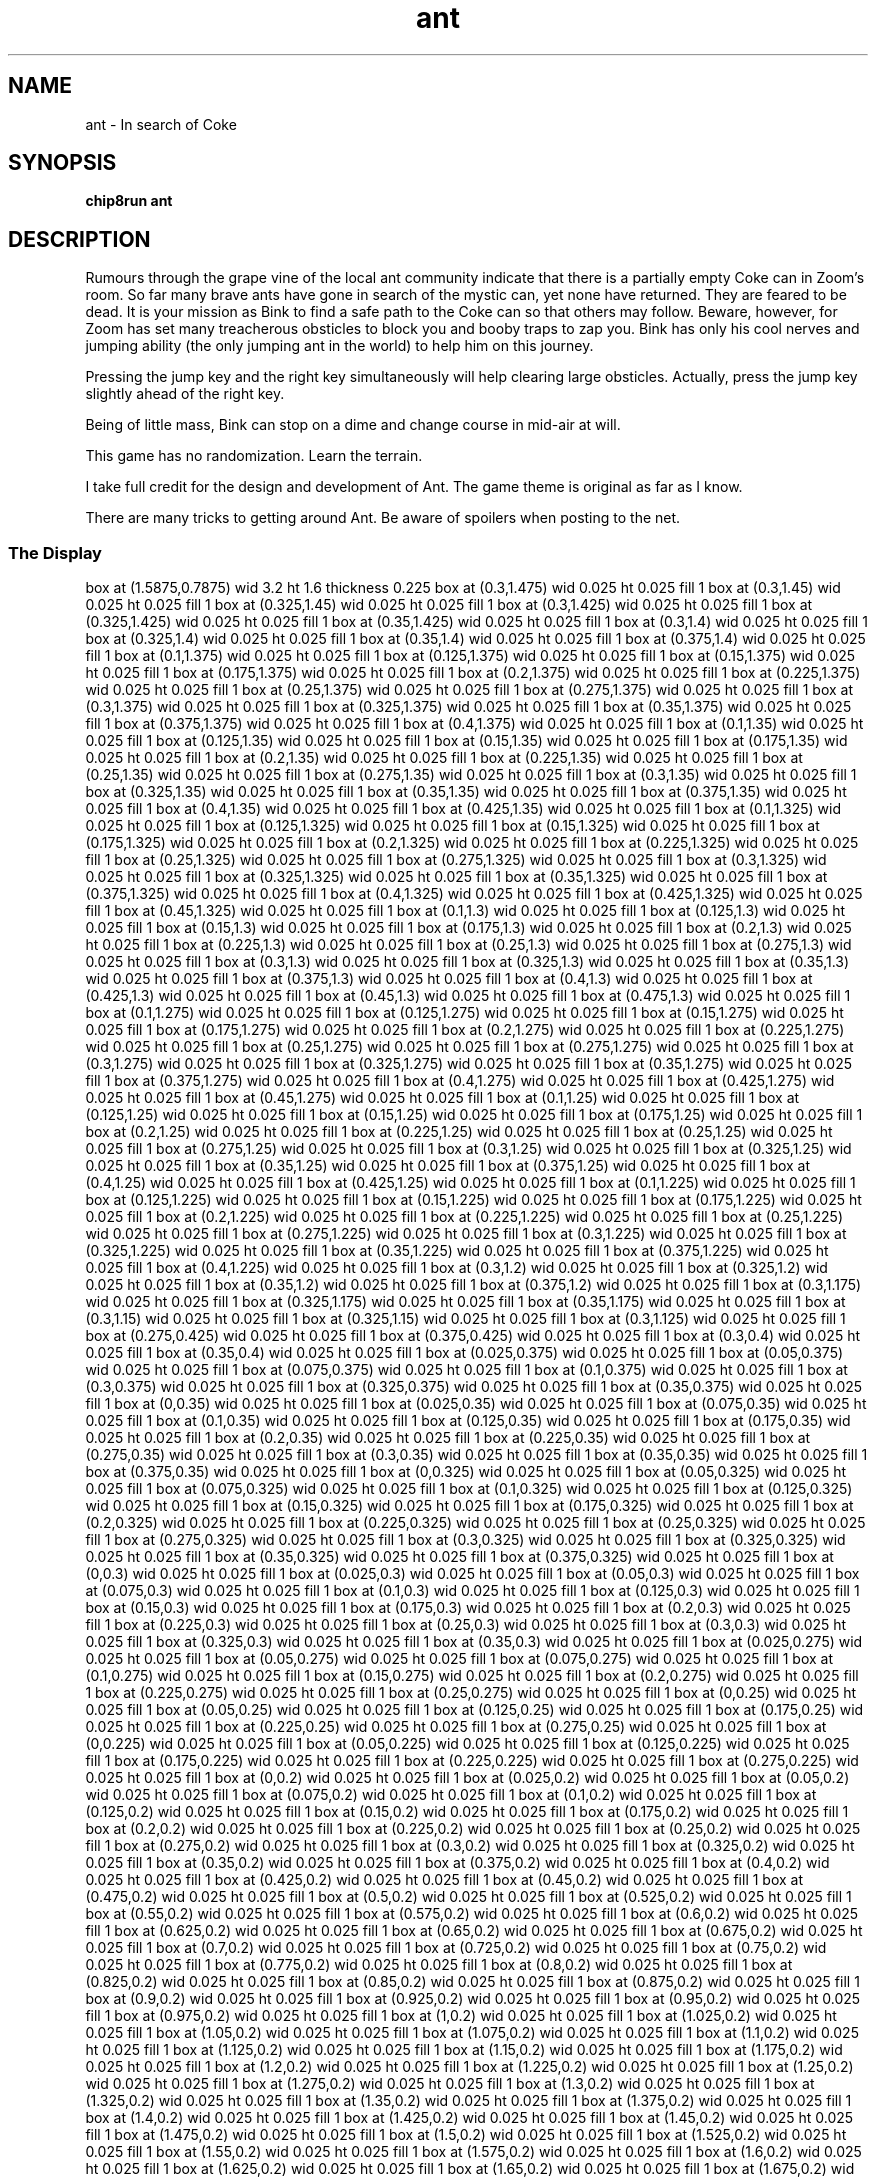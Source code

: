 '\" tp
.\"	chip8 - X11 Chip8 interpreter
.\"	Copyright (C) 1998, 2012 Peter Miller
.\"
.\"	This program is free software; you can redistribute it and/or modify
.\"	it under the terms of the GNU General Public License as published by
.\"	the Free Software Foundation; either version 2 of the License, or
.\"	(at your option) any later version.
.\"
.\"	This program is distributed in the hope that it will be useful,
.\"	but WITHOUT ANY WARRANTY; without even the implied warranty of
.\"	MERCHANTABILITY or FITNESS FOR A PARTICULAR PURPOSE.  See the
.\"	GNU General Public License for more details.
.\"
.\"	You should have received a copy of the GNU General Public License
.\"	along with this program. If not, see
.\"	<http://www.gnu.org/licenses/>.
.\"
.TH "ant" 7 Chip8 "Reference Manual" ""
.SH NAME
ant \- In search of Coke
.if require_index \{
.XX "ant(7)" "In search of Coke"
.\}
.SH SYNOPSIS
.B chip8run
.B ant
.SH DESCRIPTION
.\" From: catto@author.ecn.purdue.edu (Erin S Catto)
.\" Newsgroups: comp.sys.handhelds
.\" Subject: Ant v1.0 Library for HP48sx
.\" Message-ID: <1991Aug2.011951.19907@noose.ecn.purdue.edu>
.\" Date: 2 Aug 91 01:19:51 GMT
.\" Organization: Purdue University Engineering Computer Network
Rumours through the grape vine of the local ant community indicate that
there is a partially empty Coke can in Zoom's room.  So far many brave
ants have gone in search of the mystic can, yet none have returned.
They are feared to be dead.  It is your mission as Bink to find a safe
path to the Coke can so that others may follow.  Beware, however, for
Zoom has set many treacherous obsticles to block you and booby traps to
zap you.  Bink has only his cool nerves and jumping ability (the only
jumping ant in the world) to help him on this journey.
.PP
Pressing the jump key and the right key simultaneously will help clearing
large obsticles.  Actually, press the jump key slightly ahead of the
right key.
.PP
Being of little mass, Bink can stop on a dime and change course in
mid\[hy]air at will.
.PP
This game has no randomization.  Learn the terrain.
.PP
I take full credit for the design and development of Ant.
The game theme is original as far as I know.
.PP
There are many tricks to getting around Ant.
Be aware of spoilers when posting to the net.
.SS The Display
.PS
box at (1.5875,0.7875) wid 3.2 ht 1.6 thickness 0.225
box at (0.3,1.475) wid 0.025 ht 0.025 fill 1
box at (0.3,1.45) wid 0.025 ht 0.025 fill 1
box at (0.325,1.45) wid 0.025 ht 0.025 fill 1
box at (0.3,1.425) wid 0.025 ht 0.025 fill 1
box at (0.325,1.425) wid 0.025 ht 0.025 fill 1
box at (0.35,1.425) wid 0.025 ht 0.025 fill 1
box at (0.3,1.4) wid 0.025 ht 0.025 fill 1
box at (0.325,1.4) wid 0.025 ht 0.025 fill 1
box at (0.35,1.4) wid 0.025 ht 0.025 fill 1
box at (0.375,1.4) wid 0.025 ht 0.025 fill 1
box at (0.1,1.375) wid 0.025 ht 0.025 fill 1
box at (0.125,1.375) wid 0.025 ht 0.025 fill 1
box at (0.15,1.375) wid 0.025 ht 0.025 fill 1
box at (0.175,1.375) wid 0.025 ht 0.025 fill 1
box at (0.2,1.375) wid 0.025 ht 0.025 fill 1
box at (0.225,1.375) wid 0.025 ht 0.025 fill 1
box at (0.25,1.375) wid 0.025 ht 0.025 fill 1
box at (0.275,1.375) wid 0.025 ht 0.025 fill 1
box at (0.3,1.375) wid 0.025 ht 0.025 fill 1
box at (0.325,1.375) wid 0.025 ht 0.025 fill 1
box at (0.35,1.375) wid 0.025 ht 0.025 fill 1
box at (0.375,1.375) wid 0.025 ht 0.025 fill 1
box at (0.4,1.375) wid 0.025 ht 0.025 fill 1
box at (0.1,1.35) wid 0.025 ht 0.025 fill 1
box at (0.125,1.35) wid 0.025 ht 0.025 fill 1
box at (0.15,1.35) wid 0.025 ht 0.025 fill 1
box at (0.175,1.35) wid 0.025 ht 0.025 fill 1
box at (0.2,1.35) wid 0.025 ht 0.025 fill 1
box at (0.225,1.35) wid 0.025 ht 0.025 fill 1
box at (0.25,1.35) wid 0.025 ht 0.025 fill 1
box at (0.275,1.35) wid 0.025 ht 0.025 fill 1
box at (0.3,1.35) wid 0.025 ht 0.025 fill 1
box at (0.325,1.35) wid 0.025 ht 0.025 fill 1
box at (0.35,1.35) wid 0.025 ht 0.025 fill 1
box at (0.375,1.35) wid 0.025 ht 0.025 fill 1
box at (0.4,1.35) wid 0.025 ht 0.025 fill 1
box at (0.425,1.35) wid 0.025 ht 0.025 fill 1
box at (0.1,1.325) wid 0.025 ht 0.025 fill 1
box at (0.125,1.325) wid 0.025 ht 0.025 fill 1
box at (0.15,1.325) wid 0.025 ht 0.025 fill 1
box at (0.175,1.325) wid 0.025 ht 0.025 fill 1
box at (0.2,1.325) wid 0.025 ht 0.025 fill 1
box at (0.225,1.325) wid 0.025 ht 0.025 fill 1
box at (0.25,1.325) wid 0.025 ht 0.025 fill 1
box at (0.275,1.325) wid 0.025 ht 0.025 fill 1
box at (0.3,1.325) wid 0.025 ht 0.025 fill 1
box at (0.325,1.325) wid 0.025 ht 0.025 fill 1
box at (0.35,1.325) wid 0.025 ht 0.025 fill 1
box at (0.375,1.325) wid 0.025 ht 0.025 fill 1
box at (0.4,1.325) wid 0.025 ht 0.025 fill 1
box at (0.425,1.325) wid 0.025 ht 0.025 fill 1
box at (0.45,1.325) wid 0.025 ht 0.025 fill 1
box at (0.1,1.3) wid 0.025 ht 0.025 fill 1
box at (0.125,1.3) wid 0.025 ht 0.025 fill 1
box at (0.15,1.3) wid 0.025 ht 0.025 fill 1
box at (0.175,1.3) wid 0.025 ht 0.025 fill 1
box at (0.2,1.3) wid 0.025 ht 0.025 fill 1
box at (0.225,1.3) wid 0.025 ht 0.025 fill 1
box at (0.25,1.3) wid 0.025 ht 0.025 fill 1
box at (0.275,1.3) wid 0.025 ht 0.025 fill 1
box at (0.3,1.3) wid 0.025 ht 0.025 fill 1
box at (0.325,1.3) wid 0.025 ht 0.025 fill 1
box at (0.35,1.3) wid 0.025 ht 0.025 fill 1
box at (0.375,1.3) wid 0.025 ht 0.025 fill 1
box at (0.4,1.3) wid 0.025 ht 0.025 fill 1
box at (0.425,1.3) wid 0.025 ht 0.025 fill 1
box at (0.45,1.3) wid 0.025 ht 0.025 fill 1
box at (0.475,1.3) wid 0.025 ht 0.025 fill 1
box at (0.1,1.275) wid 0.025 ht 0.025 fill 1
box at (0.125,1.275) wid 0.025 ht 0.025 fill 1
box at (0.15,1.275) wid 0.025 ht 0.025 fill 1
box at (0.175,1.275) wid 0.025 ht 0.025 fill 1
box at (0.2,1.275) wid 0.025 ht 0.025 fill 1
box at (0.225,1.275) wid 0.025 ht 0.025 fill 1
box at (0.25,1.275) wid 0.025 ht 0.025 fill 1
box at (0.275,1.275) wid 0.025 ht 0.025 fill 1
box at (0.3,1.275) wid 0.025 ht 0.025 fill 1
box at (0.325,1.275) wid 0.025 ht 0.025 fill 1
box at (0.35,1.275) wid 0.025 ht 0.025 fill 1
box at (0.375,1.275) wid 0.025 ht 0.025 fill 1
box at (0.4,1.275) wid 0.025 ht 0.025 fill 1
box at (0.425,1.275) wid 0.025 ht 0.025 fill 1
box at (0.45,1.275) wid 0.025 ht 0.025 fill 1
box at (0.1,1.25) wid 0.025 ht 0.025 fill 1
box at (0.125,1.25) wid 0.025 ht 0.025 fill 1
box at (0.15,1.25) wid 0.025 ht 0.025 fill 1
box at (0.175,1.25) wid 0.025 ht 0.025 fill 1
box at (0.2,1.25) wid 0.025 ht 0.025 fill 1
box at (0.225,1.25) wid 0.025 ht 0.025 fill 1
box at (0.25,1.25) wid 0.025 ht 0.025 fill 1
box at (0.275,1.25) wid 0.025 ht 0.025 fill 1
box at (0.3,1.25) wid 0.025 ht 0.025 fill 1
box at (0.325,1.25) wid 0.025 ht 0.025 fill 1
box at (0.35,1.25) wid 0.025 ht 0.025 fill 1
box at (0.375,1.25) wid 0.025 ht 0.025 fill 1
box at (0.4,1.25) wid 0.025 ht 0.025 fill 1
box at (0.425,1.25) wid 0.025 ht 0.025 fill 1
box at (0.1,1.225) wid 0.025 ht 0.025 fill 1
box at (0.125,1.225) wid 0.025 ht 0.025 fill 1
box at (0.15,1.225) wid 0.025 ht 0.025 fill 1
box at (0.175,1.225) wid 0.025 ht 0.025 fill 1
box at (0.2,1.225) wid 0.025 ht 0.025 fill 1
box at (0.225,1.225) wid 0.025 ht 0.025 fill 1
box at (0.25,1.225) wid 0.025 ht 0.025 fill 1
box at (0.275,1.225) wid 0.025 ht 0.025 fill 1
box at (0.3,1.225) wid 0.025 ht 0.025 fill 1
box at (0.325,1.225) wid 0.025 ht 0.025 fill 1
box at (0.35,1.225) wid 0.025 ht 0.025 fill 1
box at (0.375,1.225) wid 0.025 ht 0.025 fill 1
box at (0.4,1.225) wid 0.025 ht 0.025 fill 1
box at (0.3,1.2) wid 0.025 ht 0.025 fill 1
box at (0.325,1.2) wid 0.025 ht 0.025 fill 1
box at (0.35,1.2) wid 0.025 ht 0.025 fill 1
box at (0.375,1.2) wid 0.025 ht 0.025 fill 1
box at (0.3,1.175) wid 0.025 ht 0.025 fill 1
box at (0.325,1.175) wid 0.025 ht 0.025 fill 1
box at (0.35,1.175) wid 0.025 ht 0.025 fill 1
box at (0.3,1.15) wid 0.025 ht 0.025 fill 1
box at (0.325,1.15) wid 0.025 ht 0.025 fill 1
box at (0.3,1.125) wid 0.025 ht 0.025 fill 1
box at (0.275,0.425) wid 0.025 ht 0.025 fill 1
box at (0.375,0.425) wid 0.025 ht 0.025 fill 1
box at (0.3,0.4) wid 0.025 ht 0.025 fill 1
box at (0.35,0.4) wid 0.025 ht 0.025 fill 1
box at (0.025,0.375) wid 0.025 ht 0.025 fill 1
box at (0.05,0.375) wid 0.025 ht 0.025 fill 1
box at (0.075,0.375) wid 0.025 ht 0.025 fill 1
box at (0.1,0.375) wid 0.025 ht 0.025 fill 1
box at (0.3,0.375) wid 0.025 ht 0.025 fill 1
box at (0.325,0.375) wid 0.025 ht 0.025 fill 1
box at (0.35,0.375) wid 0.025 ht 0.025 fill 1
box at (0,0.35) wid 0.025 ht 0.025 fill 1
box at (0.025,0.35) wid 0.025 ht 0.025 fill 1
box at (0.075,0.35) wid 0.025 ht 0.025 fill 1
box at (0.1,0.35) wid 0.025 ht 0.025 fill 1
box at (0.125,0.35) wid 0.025 ht 0.025 fill 1
box at (0.175,0.35) wid 0.025 ht 0.025 fill 1
box at (0.2,0.35) wid 0.025 ht 0.025 fill 1
box at (0.225,0.35) wid 0.025 ht 0.025 fill 1
box at (0.275,0.35) wid 0.025 ht 0.025 fill 1
box at (0.3,0.35) wid 0.025 ht 0.025 fill 1
box at (0.35,0.35) wid 0.025 ht 0.025 fill 1
box at (0.375,0.35) wid 0.025 ht 0.025 fill 1
box at (0,0.325) wid 0.025 ht 0.025 fill 1
box at (0.05,0.325) wid 0.025 ht 0.025 fill 1
box at (0.075,0.325) wid 0.025 ht 0.025 fill 1
box at (0.1,0.325) wid 0.025 ht 0.025 fill 1
box at (0.125,0.325) wid 0.025 ht 0.025 fill 1
box at (0.15,0.325) wid 0.025 ht 0.025 fill 1
box at (0.175,0.325) wid 0.025 ht 0.025 fill 1
box at (0.2,0.325) wid 0.025 ht 0.025 fill 1
box at (0.225,0.325) wid 0.025 ht 0.025 fill 1
box at (0.25,0.325) wid 0.025 ht 0.025 fill 1
box at (0.275,0.325) wid 0.025 ht 0.025 fill 1
box at (0.3,0.325) wid 0.025 ht 0.025 fill 1
box at (0.325,0.325) wid 0.025 ht 0.025 fill 1
box at (0.35,0.325) wid 0.025 ht 0.025 fill 1
box at (0.375,0.325) wid 0.025 ht 0.025 fill 1
box at (0,0.3) wid 0.025 ht 0.025 fill 1
box at (0.025,0.3) wid 0.025 ht 0.025 fill 1
box at (0.05,0.3) wid 0.025 ht 0.025 fill 1
box at (0.075,0.3) wid 0.025 ht 0.025 fill 1
box at (0.1,0.3) wid 0.025 ht 0.025 fill 1
box at (0.125,0.3) wid 0.025 ht 0.025 fill 1
box at (0.15,0.3) wid 0.025 ht 0.025 fill 1
box at (0.175,0.3) wid 0.025 ht 0.025 fill 1
box at (0.2,0.3) wid 0.025 ht 0.025 fill 1
box at (0.225,0.3) wid 0.025 ht 0.025 fill 1
box at (0.25,0.3) wid 0.025 ht 0.025 fill 1
box at (0.3,0.3) wid 0.025 ht 0.025 fill 1
box at (0.325,0.3) wid 0.025 ht 0.025 fill 1
box at (0.35,0.3) wid 0.025 ht 0.025 fill 1
box at (0.025,0.275) wid 0.025 ht 0.025 fill 1
box at (0.05,0.275) wid 0.025 ht 0.025 fill 1
box at (0.075,0.275) wid 0.025 ht 0.025 fill 1
box at (0.1,0.275) wid 0.025 ht 0.025 fill 1
box at (0.15,0.275) wid 0.025 ht 0.025 fill 1
box at (0.2,0.275) wid 0.025 ht 0.025 fill 1
box at (0.225,0.275) wid 0.025 ht 0.025 fill 1
box at (0.25,0.275) wid 0.025 ht 0.025 fill 1
box at (0,0.25) wid 0.025 ht 0.025 fill 1
box at (0.05,0.25) wid 0.025 ht 0.025 fill 1
box at (0.125,0.25) wid 0.025 ht 0.025 fill 1
box at (0.175,0.25) wid 0.025 ht 0.025 fill 1
box at (0.225,0.25) wid 0.025 ht 0.025 fill 1
box at (0.275,0.25) wid 0.025 ht 0.025 fill 1
box at (0,0.225) wid 0.025 ht 0.025 fill 1
box at (0.05,0.225) wid 0.025 ht 0.025 fill 1
box at (0.125,0.225) wid 0.025 ht 0.025 fill 1
box at (0.175,0.225) wid 0.025 ht 0.025 fill 1
box at (0.225,0.225) wid 0.025 ht 0.025 fill 1
box at (0.275,0.225) wid 0.025 ht 0.025 fill 1
box at (0,0.2) wid 0.025 ht 0.025 fill 1
box at (0.025,0.2) wid 0.025 ht 0.025 fill 1
box at (0.05,0.2) wid 0.025 ht 0.025 fill 1
box at (0.075,0.2) wid 0.025 ht 0.025 fill 1
box at (0.1,0.2) wid 0.025 ht 0.025 fill 1
box at (0.125,0.2) wid 0.025 ht 0.025 fill 1
box at (0.15,0.2) wid 0.025 ht 0.025 fill 1
box at (0.175,0.2) wid 0.025 ht 0.025 fill 1
box at (0.2,0.2) wid 0.025 ht 0.025 fill 1
box at (0.225,0.2) wid 0.025 ht 0.025 fill 1
box at (0.25,0.2) wid 0.025 ht 0.025 fill 1
box at (0.275,0.2) wid 0.025 ht 0.025 fill 1
box at (0.3,0.2) wid 0.025 ht 0.025 fill 1
box at (0.325,0.2) wid 0.025 ht 0.025 fill 1
box at (0.35,0.2) wid 0.025 ht 0.025 fill 1
box at (0.375,0.2) wid 0.025 ht 0.025 fill 1
box at (0.4,0.2) wid 0.025 ht 0.025 fill 1
box at (0.425,0.2) wid 0.025 ht 0.025 fill 1
box at (0.45,0.2) wid 0.025 ht 0.025 fill 1
box at (0.475,0.2) wid 0.025 ht 0.025 fill 1
box at (0.5,0.2) wid 0.025 ht 0.025 fill 1
box at (0.525,0.2) wid 0.025 ht 0.025 fill 1
box at (0.55,0.2) wid 0.025 ht 0.025 fill 1
box at (0.575,0.2) wid 0.025 ht 0.025 fill 1
box at (0.6,0.2) wid 0.025 ht 0.025 fill 1
box at (0.625,0.2) wid 0.025 ht 0.025 fill 1
box at (0.65,0.2) wid 0.025 ht 0.025 fill 1
box at (0.675,0.2) wid 0.025 ht 0.025 fill 1
box at (0.7,0.2) wid 0.025 ht 0.025 fill 1
box at (0.725,0.2) wid 0.025 ht 0.025 fill 1
box at (0.75,0.2) wid 0.025 ht 0.025 fill 1
box at (0.775,0.2) wid 0.025 ht 0.025 fill 1
box at (0.8,0.2) wid 0.025 ht 0.025 fill 1
box at (0.825,0.2) wid 0.025 ht 0.025 fill 1
box at (0.85,0.2) wid 0.025 ht 0.025 fill 1
box at (0.875,0.2) wid 0.025 ht 0.025 fill 1
box at (0.9,0.2) wid 0.025 ht 0.025 fill 1
box at (0.925,0.2) wid 0.025 ht 0.025 fill 1
box at (0.95,0.2) wid 0.025 ht 0.025 fill 1
box at (0.975,0.2) wid 0.025 ht 0.025 fill 1
box at (1,0.2) wid 0.025 ht 0.025 fill 1
box at (1.025,0.2) wid 0.025 ht 0.025 fill 1
box at (1.05,0.2) wid 0.025 ht 0.025 fill 1
box at (1.075,0.2) wid 0.025 ht 0.025 fill 1
box at (1.1,0.2) wid 0.025 ht 0.025 fill 1
box at (1.125,0.2) wid 0.025 ht 0.025 fill 1
box at (1.15,0.2) wid 0.025 ht 0.025 fill 1
box at (1.175,0.2) wid 0.025 ht 0.025 fill 1
box at (1.2,0.2) wid 0.025 ht 0.025 fill 1
box at (1.225,0.2) wid 0.025 ht 0.025 fill 1
box at (1.25,0.2) wid 0.025 ht 0.025 fill 1
box at (1.275,0.2) wid 0.025 ht 0.025 fill 1
box at (1.3,0.2) wid 0.025 ht 0.025 fill 1
box at (1.325,0.2) wid 0.025 ht 0.025 fill 1
box at (1.35,0.2) wid 0.025 ht 0.025 fill 1
box at (1.375,0.2) wid 0.025 ht 0.025 fill 1
box at (1.4,0.2) wid 0.025 ht 0.025 fill 1
box at (1.425,0.2) wid 0.025 ht 0.025 fill 1
box at (1.45,0.2) wid 0.025 ht 0.025 fill 1
box at (1.475,0.2) wid 0.025 ht 0.025 fill 1
box at (1.5,0.2) wid 0.025 ht 0.025 fill 1
box at (1.525,0.2) wid 0.025 ht 0.025 fill 1
box at (1.55,0.2) wid 0.025 ht 0.025 fill 1
box at (1.575,0.2) wid 0.025 ht 0.025 fill 1
box at (1.6,0.2) wid 0.025 ht 0.025 fill 1
box at (1.625,0.2) wid 0.025 ht 0.025 fill 1
box at (1.65,0.2) wid 0.025 ht 0.025 fill 1
box at (1.675,0.2) wid 0.025 ht 0.025 fill 1
box at (1.7,0.2) wid 0.025 ht 0.025 fill 1
box at (1.725,0.2) wid 0.025 ht 0.025 fill 1
box at (1.75,0.2) wid 0.025 ht 0.025 fill 1
box at (1.775,0.2) wid 0.025 ht 0.025 fill 1
box at (1.8,0.2) wid 0.025 ht 0.025 fill 1
box at (1.825,0.2) wid 0.025 ht 0.025 fill 1
box at (1.85,0.2) wid 0.025 ht 0.025 fill 1
box at (1.875,0.2) wid 0.025 ht 0.025 fill 1
box at (1.9,0.2) wid 0.025 ht 0.025 fill 1
box at (1.925,0.2) wid 0.025 ht 0.025 fill 1
box at (1.95,0.2) wid 0.025 ht 0.025 fill 1
box at (1.975,0.2) wid 0.025 ht 0.025 fill 1
box at (2,0.2) wid 0.025 ht 0.025 fill 1
box at (2.025,0.2) wid 0.025 ht 0.025 fill 1
box at (2.05,0.2) wid 0.025 ht 0.025 fill 1
box at (2.075,0.2) wid 0.025 ht 0.025 fill 1
box at (2.1,0.2) wid 0.025 ht 0.025 fill 1
box at (2.125,0.2) wid 0.025 ht 0.025 fill 1
box at (2.15,0.2) wid 0.025 ht 0.025 fill 1
box at (2.175,0.2) wid 0.025 ht 0.025 fill 1
box at (2.2,0.2) wid 0.025 ht 0.025 fill 1
box at (2.225,0.2) wid 0.025 ht 0.025 fill 1
box at (2.25,0.2) wid 0.025 ht 0.025 fill 1
box at (2.275,0.2) wid 0.025 ht 0.025 fill 1
box at (2.3,0.2) wid 0.025 ht 0.025 fill 1
box at (2.325,0.2) wid 0.025 ht 0.025 fill 1
box at (2.35,0.2) wid 0.025 ht 0.025 fill 1
box at (2.375,0.2) wid 0.025 ht 0.025 fill 1
box at (2.4,0.2) wid 0.025 ht 0.025 fill 1
box at (2.425,0.2) wid 0.025 ht 0.025 fill 1
box at (2.45,0.2) wid 0.025 ht 0.025 fill 1
box at (2.475,0.2) wid 0.025 ht 0.025 fill 1
box at (2.5,0.2) wid 0.025 ht 0.025 fill 1
box at (2.525,0.2) wid 0.025 ht 0.025 fill 1
box at (2.55,0.2) wid 0.025 ht 0.025 fill 1
box at (2.575,0.2) wid 0.025 ht 0.025 fill 1
box at (2.6,0.2) wid 0.025 ht 0.025 fill 1
box at (2.625,0.2) wid 0.025 ht 0.025 fill 1
box at (2.65,0.2) wid 0.025 ht 0.025 fill 1
box at (2.675,0.2) wid 0.025 ht 0.025 fill 1
box at (2.7,0.2) wid 0.025 ht 0.025 fill 1
box at (2.725,0.2) wid 0.025 ht 0.025 fill 1
box at (2.75,0.2) wid 0.025 ht 0.025 fill 1
box at (2.775,0.2) wid 0.025 ht 0.025 fill 1
box at (2.8,0.2) wid 0.025 ht 0.025 fill 1
box at (2.825,0.2) wid 0.025 ht 0.025 fill 1
box at (2.85,0.2) wid 0.025 ht 0.025 fill 1
box at (2.875,0.2) wid 0.025 ht 0.025 fill 1
box at (2.9,0.2) wid 0.025 ht 0.025 fill 1
box at (2.925,0.2) wid 0.025 ht 0.025 fill 1
box at (2.95,0.2) wid 0.025 ht 0.025 fill 1
box at (2.975,0.2) wid 0.025 ht 0.025 fill 1
box at (3,0.2) wid 0.025 ht 0.025 fill 1
box at (3.025,0.2) wid 0.025 ht 0.025 fill 1
box at (3.05,0.2) wid 0.025 ht 0.025 fill 1
box at (3.075,0.2) wid 0.025 ht 0.025 fill 1
box at (3.1,0.2) wid 0.025 ht 0.025 fill 1
box at (3.125,0.2) wid 0.025 ht 0.025 fill 1
box at (3.15,0.2) wid 0.025 ht 0.025 fill 1
box at (3.175,0.2) wid 0.025 ht 0.025 fill 1
box at (0,0.15) wid 0.025 ht 0.025 fill 1
box at (0.025,0.15) wid 0.025 ht 0.025 fill 1
box at (0.05,0.15) wid 0.025 ht 0.025 fill 1
box at (0.075,0.15) wid 0.025 ht 0.025 fill 1
box at (0.1,0.15) wid 0.025 ht 0.025 fill 1
box at (0.125,0.15) wid 0.025 ht 0.025 fill 1
box at (0.15,0.15) wid 0.025 ht 0.025 fill 1
box at (0.175,0.15) wid 0.025 ht 0.025 fill 1
box at (0.2,0.15) wid 0.025 ht 0.025 fill 1
box at (0.225,0.15) wid 0.025 ht 0.025 fill 1
box at (0.25,0.15) wid 0.025 ht 0.025 fill 1
box at (0.275,0.15) wid 0.025 ht 0.025 fill 1
box at (0.3,0.15) wid 0.025 ht 0.025 fill 1
box at (0.325,0.15) wid 0.025 ht 0.025 fill 1
box at (0.35,0.15) wid 0.025 ht 0.025 fill 1
box at (0.375,0.15) wid 0.025 ht 0.025 fill 1
box at (0.4,0.15) wid 0.025 ht 0.025 fill 1
box at (0.425,0.15) wid 0.025 ht 0.025 fill 1
box at (0.45,0.15) wid 0.025 ht 0.025 fill 1
box at (0.475,0.15) wid 0.025 ht 0.025 fill 1
box at (0.5,0.15) wid 0.025 ht 0.025 fill 1
box at (0.525,0.15) wid 0.025 ht 0.025 fill 1
box at (0.55,0.15) wid 0.025 ht 0.025 fill 1
box at (0.575,0.15) wid 0.025 ht 0.025 fill 1
box at (0.6,0.15) wid 0.025 ht 0.025 fill 1
box at (0.625,0.15) wid 0.025 ht 0.025 fill 1
box at (0.65,0.15) wid 0.025 ht 0.025 fill 1
box at (0.675,0.15) wid 0.025 ht 0.025 fill 1
box at (0.7,0.15) wid 0.025 ht 0.025 fill 1
box at (0.725,0.15) wid 0.025 ht 0.025 fill 1
box at (0.75,0.15) wid 0.025 ht 0.025 fill 1
box at (0.775,0.15) wid 0.025 ht 0.025 fill 1
box at (0.8,0.15) wid 0.025 ht 0.025 fill 1
box at (0.825,0.15) wid 0.025 ht 0.025 fill 1
box at (0.85,0.15) wid 0.025 ht 0.025 fill 1
box at (0.875,0.15) wid 0.025 ht 0.025 fill 1
box at (0.9,0.15) wid 0.025 ht 0.025 fill 1
box at (0.925,0.15) wid 0.025 ht 0.025 fill 1
box at (0.95,0.15) wid 0.025 ht 0.025 fill 1
box at (0.975,0.15) wid 0.025 ht 0.025 fill 1
box at (1,0.15) wid 0.025 ht 0.025 fill 1
box at (1.025,0.15) wid 0.025 ht 0.025 fill 1
box at (1.05,0.15) wid 0.025 ht 0.025 fill 1
box at (1.075,0.15) wid 0.025 ht 0.025 fill 1
box at (1.1,0.15) wid 0.025 ht 0.025 fill 1
box at (1.125,0.15) wid 0.025 ht 0.025 fill 1
box at (1.15,0.15) wid 0.025 ht 0.025 fill 1
box at (1.175,0.15) wid 0.025 ht 0.025 fill 1
box at (1.2,0.15) wid 0.025 ht 0.025 fill 1
box at (1.225,0.15) wid 0.025 ht 0.025 fill 1
box at (1.25,0.15) wid 0.025 ht 0.025 fill 1
box at (1.275,0.15) wid 0.025 ht 0.025 fill 1
box at (1.3,0.15) wid 0.025 ht 0.025 fill 1
box at (1.325,0.15) wid 0.025 ht 0.025 fill 1
box at (1.35,0.15) wid 0.025 ht 0.025 fill 1
box at (1.375,0.15) wid 0.025 ht 0.025 fill 1
box at (1.4,0.15) wid 0.025 ht 0.025 fill 1
box at (1.425,0.15) wid 0.025 ht 0.025 fill 1
box at (1.45,0.15) wid 0.025 ht 0.025 fill 1
box at (1.475,0.15) wid 0.025 ht 0.025 fill 1
box at (1.5,0.15) wid 0.025 ht 0.025 fill 1
box at (1.525,0.15) wid 0.025 ht 0.025 fill 1
box at (1.55,0.15) wid 0.025 ht 0.025 fill 1
box at (1.575,0.15) wid 0.025 ht 0.025 fill 1
box at (1.6,0.15) wid 0.025 ht 0.025 fill 1
box at (1.625,0.15) wid 0.025 ht 0.025 fill 1
box at (1.65,0.15) wid 0.025 ht 0.025 fill 1
box at (1.675,0.15) wid 0.025 ht 0.025 fill 1
box at (1.7,0.15) wid 0.025 ht 0.025 fill 1
box at (1.725,0.15) wid 0.025 ht 0.025 fill 1
box at (1.75,0.15) wid 0.025 ht 0.025 fill 1
box at (1.775,0.15) wid 0.025 ht 0.025 fill 1
box at (1.8,0.15) wid 0.025 ht 0.025 fill 1
box at (1.825,0.15) wid 0.025 ht 0.025 fill 1
box at (1.85,0.15) wid 0.025 ht 0.025 fill 1
box at (1.875,0.15) wid 0.025 ht 0.025 fill 1
box at (1.9,0.15) wid 0.025 ht 0.025 fill 1
box at (1.925,0.15) wid 0.025 ht 0.025 fill 1
box at (1.95,0.15) wid 0.025 ht 0.025 fill 1
box at (1.975,0.15) wid 0.025 ht 0.025 fill 1
box at (2,0.15) wid 0.025 ht 0.025 fill 1
box at (2.025,0.15) wid 0.025 ht 0.025 fill 1
box at (2.05,0.15) wid 0.025 ht 0.025 fill 1
box at (2.075,0.15) wid 0.025 ht 0.025 fill 1
box at (2.1,0.15) wid 0.025 ht 0.025 fill 1
box at (2.125,0.15) wid 0.025 ht 0.025 fill 1
box at (2.15,0.15) wid 0.025 ht 0.025 fill 1
box at (2.175,0.15) wid 0.025 ht 0.025 fill 1
box at (2.2,0.15) wid 0.025 ht 0.025 fill 1
box at (2.225,0.15) wid 0.025 ht 0.025 fill 1
box at (2.25,0.15) wid 0.025 ht 0.025 fill 1
box at (2.275,0.15) wid 0.025 ht 0.025 fill 1
box at (2.3,0.15) wid 0.025 ht 0.025 fill 1
box at (2.325,0.15) wid 0.025 ht 0.025 fill 1
box at (2.35,0.15) wid 0.025 ht 0.025 fill 1
box at (2.375,0.15) wid 0.025 ht 0.025 fill 1
box at (2.4,0.15) wid 0.025 ht 0.025 fill 1
box at (2.425,0.15) wid 0.025 ht 0.025 fill 1
box at (2.45,0.15) wid 0.025 ht 0.025 fill 1
box at (2.475,0.15) wid 0.025 ht 0.025 fill 1
box at (2.5,0.15) wid 0.025 ht 0.025 fill 1
box at (2.525,0.15) wid 0.025 ht 0.025 fill 1
box at (2.55,0.15) wid 0.025 ht 0.025 fill 1
box at (2.575,0.15) wid 0.025 ht 0.025 fill 1
box at (2.6,0.15) wid 0.025 ht 0.025 fill 1
box at (2.625,0.15) wid 0.025 ht 0.025 fill 1
box at (2.65,0.15) wid 0.025 ht 0.025 fill 1
box at (2.675,0.15) wid 0.025 ht 0.025 fill 1
box at (2.7,0.15) wid 0.025 ht 0.025 fill 1
box at (2.725,0.15) wid 0.025 ht 0.025 fill 1
box at (2.75,0.15) wid 0.025 ht 0.025 fill 1
box at (2.775,0.15) wid 0.025 ht 0.025 fill 1
box at (2.8,0.15) wid 0.025 ht 0.025 fill 1
box at (2.825,0.15) wid 0.025 ht 0.025 fill 1
box at (2.85,0.15) wid 0.025 ht 0.025 fill 1
box at (2.875,0.15) wid 0.025 ht 0.025 fill 1
box at (2.9,0.15) wid 0.025 ht 0.025 fill 1
box at (2.925,0.15) wid 0.025 ht 0.025 fill 1
box at (2.95,0.15) wid 0.025 ht 0.025 fill 1
box at (2.975,0.15) wid 0.025 ht 0.025 fill 1
box at (3,0.15) wid 0.025 ht 0.025 fill 1
box at (3.025,0.15) wid 0.025 ht 0.025 fill 1
box at (3.05,0.15) wid 0.025 ht 0.025 fill 1
box at (3.075,0.15) wid 0.025 ht 0.025 fill 1
box at (3.1,0.15) wid 0.025 ht 0.025 fill 1
box at (3.125,0.15) wid 0.025 ht 0.025 fill 1
box at (3.15,0.15) wid 0.025 ht 0.025 fill 1
box at (3.175,0.15) wid 0.025 ht 0.025 fill 1
box at (0.025,0.125) wid 0.025 ht 0.025 fill 1
box at (0.075,0.125) wid 0.025 ht 0.025 fill 1
box at (0.125,0.125) wid 0.025 ht 0.025 fill 1
box at (0.175,0.125) wid 0.025 ht 0.025 fill 1
box at (0.225,0.125) wid 0.025 ht 0.025 fill 1
box at (0.275,0.125) wid 0.025 ht 0.025 fill 1
box at (0.325,0.125) wid 0.025 ht 0.025 fill 1
box at (0.375,0.125) wid 0.025 ht 0.025 fill 1
box at (0.425,0.125) wid 0.025 ht 0.025 fill 1
box at (0.475,0.125) wid 0.025 ht 0.025 fill 1
box at (0.525,0.125) wid 0.025 ht 0.025 fill 1
box at (0.575,0.125) wid 0.025 ht 0.025 fill 1
box at (0.625,0.125) wid 0.025 ht 0.025 fill 1
box at (0.675,0.125) wid 0.025 ht 0.025 fill 1
box at (0.725,0.125) wid 0.025 ht 0.025 fill 1
box at (0.775,0.125) wid 0.025 ht 0.025 fill 1
box at (0.825,0.125) wid 0.025 ht 0.025 fill 1
box at (0.875,0.125) wid 0.025 ht 0.025 fill 1
box at (0.925,0.125) wid 0.025 ht 0.025 fill 1
box at (0.975,0.125) wid 0.025 ht 0.025 fill 1
box at (1.025,0.125) wid 0.025 ht 0.025 fill 1
box at (1.075,0.125) wid 0.025 ht 0.025 fill 1
box at (1.125,0.125) wid 0.025 ht 0.025 fill 1
box at (1.175,0.125) wid 0.025 ht 0.025 fill 1
box at (1.225,0.125) wid 0.025 ht 0.025 fill 1
box at (1.275,0.125) wid 0.025 ht 0.025 fill 1
box at (1.325,0.125) wid 0.025 ht 0.025 fill 1
box at (1.375,0.125) wid 0.025 ht 0.025 fill 1
box at (1.425,0.125) wid 0.025 ht 0.025 fill 1
box at (1.475,0.125) wid 0.025 ht 0.025 fill 1
box at (1.525,0.125) wid 0.025 ht 0.025 fill 1
box at (1.575,0.125) wid 0.025 ht 0.025 fill 1
box at (1.625,0.125) wid 0.025 ht 0.025 fill 1
box at (1.675,0.125) wid 0.025 ht 0.025 fill 1
box at (1.725,0.125) wid 0.025 ht 0.025 fill 1
box at (1.775,0.125) wid 0.025 ht 0.025 fill 1
box at (1.825,0.125) wid 0.025 ht 0.025 fill 1
box at (1.875,0.125) wid 0.025 ht 0.025 fill 1
box at (1.925,0.125) wid 0.025 ht 0.025 fill 1
box at (1.975,0.125) wid 0.025 ht 0.025 fill 1
box at (2.025,0.125) wid 0.025 ht 0.025 fill 1
box at (2.075,0.125) wid 0.025 ht 0.025 fill 1
box at (2.125,0.125) wid 0.025 ht 0.025 fill 1
box at (2.175,0.125) wid 0.025 ht 0.025 fill 1
box at (2.225,0.125) wid 0.025 ht 0.025 fill 1
box at (2.275,0.125) wid 0.025 ht 0.025 fill 1
box at (2.325,0.125) wid 0.025 ht 0.025 fill 1
box at (2.375,0.125) wid 0.025 ht 0.025 fill 1
box at (2.425,0.125) wid 0.025 ht 0.025 fill 1
box at (2.475,0.125) wid 0.025 ht 0.025 fill 1
box at (2.525,0.125) wid 0.025 ht 0.025 fill 1
box at (2.575,0.125) wid 0.025 ht 0.025 fill 1
box at (2.625,0.125) wid 0.025 ht 0.025 fill 1
box at (2.675,0.125) wid 0.025 ht 0.025 fill 1
box at (2.725,0.125) wid 0.025 ht 0.025 fill 1
box at (2.775,0.125) wid 0.025 ht 0.025 fill 1
box at (2.825,0.125) wid 0.025 ht 0.025 fill 1
box at (2.875,0.125) wid 0.025 ht 0.025 fill 1
box at (2.925,0.125) wid 0.025 ht 0.025 fill 1
box at (2.975,0.125) wid 0.025 ht 0.025 fill 1
box at (3.025,0.125) wid 0.025 ht 0.025 fill 1
box at (3.075,0.125) wid 0.025 ht 0.025 fill 1
box at (3.125,0.125) wid 0.025 ht 0.025 fill 1
box at (3.175,0.125) wid 0.025 ht 0.025 fill 1
.PE
.SS The Keys
.TS
center;
l r l.
T{
.PS
boxwid = 0.3
boxht = 0.3
B1: box "1"				fill 0.1
B2: box "2" with .w at B1.e+(0.05,0)	fill 0.1
B3: box "3" with .w at B2.e+(0.05,0)
BC: box "C" with .w at B3.e+(0.05,0)
B4: box "4" with .n at B1.s-(0,0.05)	fill 0.1
B5: box "5" with .w at B4.e+(0.05,0)	fill 0.1
B6: box "6" with .w at B5.e+(0.05,0)	fill 0.1
BD: box "D" with .w at B6.e+(0.05,0)	fill 0.1
B7: box "7" with .n at B4.s-(0,0.05)	fill 0.1
B8: box "8" with .w at B7.e+(0.05,0)	fill 0.1
B9: box "9" with .w at B8.e+(0.05,0)	fill 0.1
BE: box "E" with .w at B9.e+(0.05,0)	fill 0.1
BA: box "A" with .n at B7.s-(0,0.05)
B0: box "0" with .w at BA.e+(0.05,0)	fill 0.1
BB: box "B" with .w at B0.e+(0.05,0)	fill 0.1
BF: box "F" with .w at BB.e+(0.05,0)	fill 0.1
.PE
T}
\^	3:	Left
\^	C:	Right
\^
\^	A:	Jump
.TE
.SH COPYRIGHT
Ant version 1.0
.br
Copyright (C) 1991 Erin S Catto
.PP
I take no blame for worn calculator keys.
.SH AUTHOR
Erin S Catto <catto@ecn.purdue.edu>
